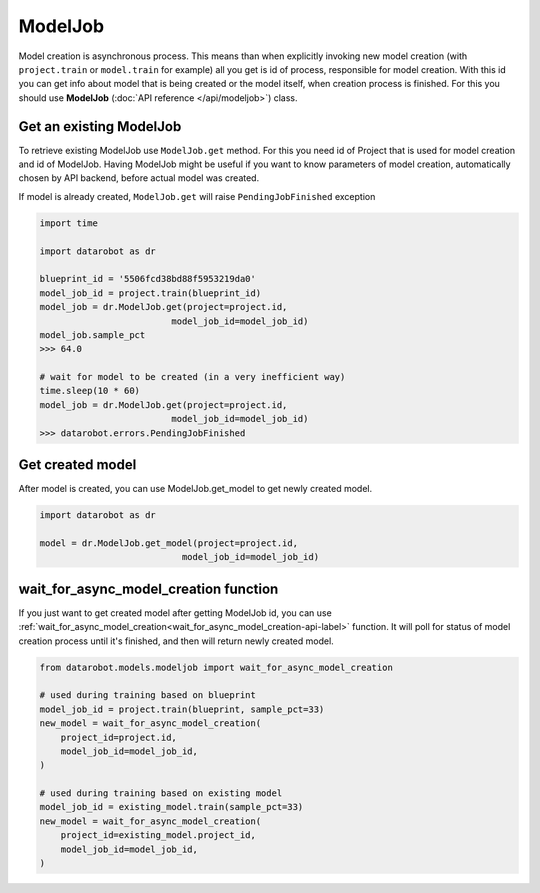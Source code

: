 ########
ModelJob
########

Model creation is asynchronous process. This means than when explicitly invoking
new model creation (with ``project.train`` or ``model.train`` for example) all you get
is id of process, responsible for model creation. With this id you can
get info about model that is being created or the model itself, when
creation process is finished. For this you should use **ModelJob**
(:doc:`API reference </api/modeljob>`) class.

Get an existing ModelJob
************************

To retrieve existing ModelJob use ``ModelJob.get`` method.
For this you need id of Project that is used for model
creation and id of ModelJob. Having ModelJob might be useful if you want to
know parameters of model creation, automatically chosen by API backend,
before actual model was created.

If model is already created, ``ModelJob.get`` will raise ``PendingJobFinished``
exception

.. code-block:: python

    import time

    import datarobot as dr

    blueprint_id = '5506fcd38bd88f5953219da0'
    model_job_id = project.train(blueprint_id)
    model_job = dr.ModelJob.get(project=project.id,
                             model_job_id=model_job_id)
    model_job.sample_pct
    >>> 64.0

    # wait for model to be created (in a very inefficient way)
    time.sleep(10 * 60)
    model_job = dr.ModelJob.get(project=project.id,
                             model_job_id=model_job_id)
    >>> datarobot.errors.PendingJobFinished

Get created model
*****************

After model is created, you can use ModelJob.get_model to get newly
created model.

.. code-block:: python

    import datarobot as dr

    model = dr.ModelJob.get_model(project=project.id,
                               model_job_id=model_job_id)

.. _wait_for_async_model_creation-label:

wait_for_async_model_creation function
**************************************
If you just want to get created model after getting ModelJob id, you
can use :ref:`wait_for_async_model_creation<wait_for_async_model_creation-api-label>` function.
It will poll for status of model creation process until it's finished, and
then will return newly created model.

.. code-block:: python

    from datarobot.models.modeljob import wait_for_async_model_creation

    # used during training based on blueprint
    model_job_id = project.train(blueprint, sample_pct=33)
    new_model = wait_for_async_model_creation(
        project_id=project.id,
        model_job_id=model_job_id,
    )

    # used during training based on existing model
    model_job_id = existing_model.train(sample_pct=33)
    new_model = wait_for_async_model_creation(
        project_id=existing_model.project_id,
        model_job_id=model_job_id,
    )
